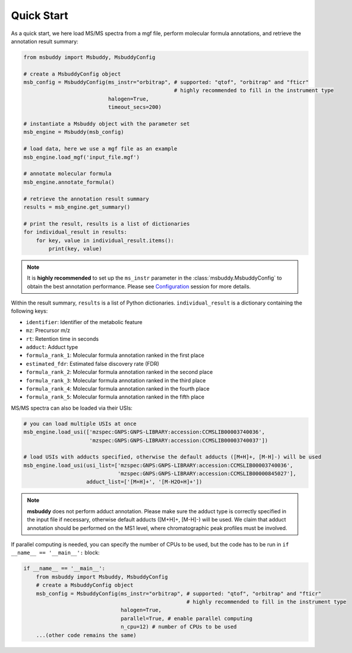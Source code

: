 Quick Start
===========

As a quick start, we here load MS/MS spectra from a mgf file, perform molecular formula annotations, and retrieve the annotation result summary:

.. code-block:: python

   from msbuddy import Msbuddy, MsbuddyConfig

   # create a MsbuddyConfig object
   msb_config = MsbuddyConfig(ms_instr="orbitrap", # supported: "qtof", "orbitrap" and "fticr"
                                                   # highly recommended to fill in the instrument type
                              halogen=True,
                              timeout_secs=200)

   # instantiate a Msbuddy object with the parameter set
   msb_engine = Msbuddy(msb_config)

   # load data, here we use a mgf file as an example
   msb_engine.load_mgf('input_file.mgf')

   # annotate molecular formula
   msb_engine.annotate_formula()

   # retrieve the annotation result summary
   results = msb_engine.get_summary()

   # print the result, results is a list of dictionaries
   for individual_result in results:
       for key, value in individual_result.items():
           print(key, value)


.. note::
    It is **highly recommended** to set up the ``ms_instr`` parameter in the :class:`msbuddy.MsbuddyConfig` to obtain the best annotation performance.
    Please see `Configuration <config.html>`_ session for more details.



Within the result summary, ``results`` is a list of Python dictionaries. ``individual_result`` is a dictionary containing the following keys:

- ``identifier``: Identifier of the metabolic feature
- ``mz``: Precursor m/z
- ``rt``: Retention time in seconds
- ``adduct``: Adduct type
- ``formula_rank_1``: Molecular formula annotation ranked in the first place
- ``estimated_fdr``: Estimated false discovery rate (FDR)
- ``formula_rank_2``: Molecular formula annotation ranked in the second place
- ``formula_rank_3``: Molecular formula annotation ranked in the third place
- ``formula_rank_4``: Molecular formula annotation ranked in the fourth place
- ``formula_rank_5``: Molecular formula annotation ranked in the fifth place


MS/MS spectra can also be loaded via their USIs:

.. code-block:: python

   # you can load multiple USIs at once
   msb_engine.load_usi(['mzspec:GNPS:GNPS-LIBRARY:accession:CCMSLIB00003740036',
                        'mzspec:GNPS:GNPS-LIBRARY:accession:CCMSLIB00003740037'])

   # load USIs with adducts specified, otherwise the default adducts ([M+H]+, [M-H]-) will be used
   msb_engine.load_usi(usi_list=['mzspec:GNPS:GNPS-LIBRARY:accession:CCMSLIB00003740036',
                                 'mzspec:GNPS:GNPS-LIBRARY:accession:CCMSLIB00000845027'],
                       adduct_list=['[M+H]+', '[M-H2O+H]+'])

.. note::
    **msbuddy** does not perform adduct annotation. Please make sure the adduct type is correctly specified in the input file if necessary, otherwise default adducts ([M+H]+, [M-H]-) will be used.
    We claim that adduct annotation should be performed on the MS1 level, where chromatographic peak profiles must be involved.


If parallel computing is needed, you can specify the number of CPUs to be used, but the code has to be run in ``if __name__ == '__main__':`` block:


.. code-block:: python

   if __name__ == '__main__':
       from msbuddy import Msbuddy, MsbuddyConfig
       # create a MsbuddyConfig object
       msb_config = MsbuddyConfig(ms_instr="orbitrap", # supported: "qtof", "orbitrap" and "fticr"
                                                       # highly recommended to fill in the instrument type
                                  halogen=True,
                                  parallel=True, # enable parallel computing
                                  n_cpu=12) # number of CPUs to be used
       ...(other code remains the same)


